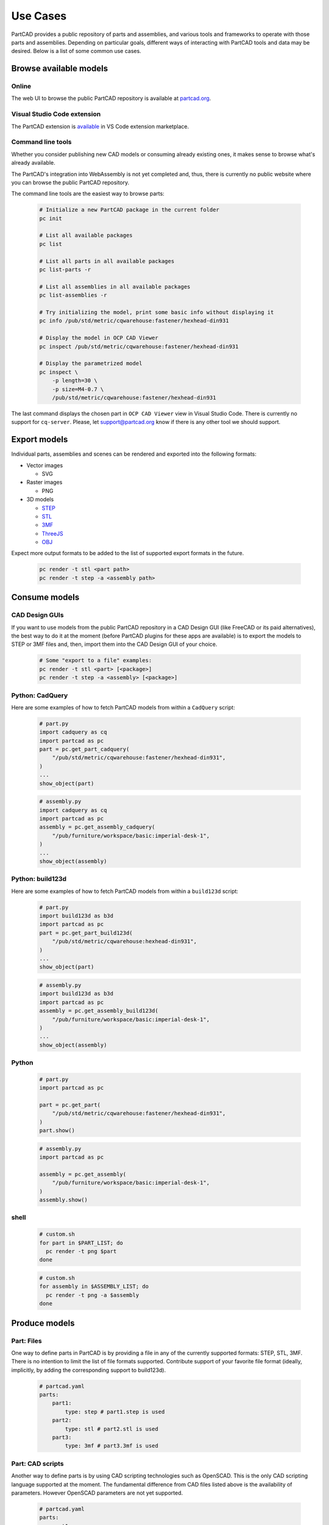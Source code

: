 Use Cases
#########

PartCAD provides a public repository of parts and assemblies, and various tools
and frameworks to operate with those parts and assemblies.
Depending on particular goals, different ways of interacting with PartCAD tools
and data may be desired. Below is a list of some common use cases.

=======================
Browse available models
=======================

Online
------

The web UI to browse the public PartCAD repository is available at
`partcad.org <https://partcad.org/>`_.

Visual Studio Code extension
----------------------------

The PartCAD extension is
`available <https://marketplace.visualstudio.com/items?itemName=OpenVMP.partcad>`_
in VS Code extension marketplace.

Command line tools
------------------

Whether you consider publishing new CAD models or consuming already existing ones,
it makes sense to browse what's already available.

The PartCAD's integration into WebAssembly is not yet completed and, thus, there
is currently no public website where you can browse the public PartCAD
repository.

The command line tools are the easiest way to browse parts:

  .. code-block:: shell

    # Initialize a new PartCAD package in the current folder
    pc init

    # List all available packages
    pc list

    # List all parts in all available packages
    pc list-parts -r

    # List all assemblies in all available packages
    pc list-assemblies -r

    # Try initializing the model, print some basic info without displaying it
    pc info /pub/std/metric/cqwarehouse:fastener/hexhead-din931

    # Display the model in OCP CAD Viewer
    pc inspect /pub/std/metric/cqwarehouse:fastener/hexhead-din931

    # Display the parametrized model
    pc inspect \
        -p length=30 \
        -p size=M4-0.7 \
        /pub/std/metric/cqwarehouse:fastener/hexhead-din931

The last command displays the chosen part in
``OCP CAD Viewer`` view in Visual Studio Code.
There is currently no support for ``cq-server``.
Please, let `support@partcad.org <mailto:support@partcad.org>`_ know if there is
any other tool we should support.

=============
Export models
=============

Individual parts, assemblies and scenes can be rendered and exported into the
following formats:

- Vector images

  - SVG

- Raster images

  - PNG

- 3D models

  - `STEP <https://en.wikipedia.org/wiki/ISO_10303>`_
  - `STL <https://en.wikipedia.org/wiki/STL_(file_format)>`_
  - `3MF <https://en.wikipedia.org/wiki/3D_Manufacturing_Format>`_
  - `ThreeJS <https://en.wikipedia.org/wiki/Three.js>`_
  - `OBJ <https://en.wikipedia.org/wiki/Wavefront_.obj_file>`_

Expect more output formats to be added to the list of supported export formats
in the future.

  .. code-block:: shell

    pc render -t stl <part path>
    pc render -t step -a <assembly path>

==============
Consume models
==============

CAD Design GUIs
---------------

If you want to use models from the public PartCAD repository in a CAD Design GUI
(like FreeCAD or its paid alternatives), the best way to do it at the moment
(before PartCAD plugins for these apps are available) is to export the models to
STEP or 3MF files and, then, import them into the CAD Design GUI of your choice.

  .. code-block:: shell

    # Some "export to a file" examples:
    pc render -t stl <part> [<package>]
    pc render -t step -a <assembly> [<package>]

Python: CadQuery
----------------

Here are some examples of how to fetch PartCAD models from within a ``CadQuery``
script:

  .. code-block:: python

    # part.py
    import cadquery as cq
    import partcad as pc
    part = pc.get_part_cadquery(
        "/pub/std/metric/cqwarehouse:fastener/hexhead-din931",
    )
    ...
    show_object(part)

  .. code-block:: python

    # assembly.py
    import cadquery as cq
    import partcad as pc
    assembly = pc.get_assembly_cadquery(
        "/pub/furniture/workspace/basic:imperial-desk-1",
    )
    ...
    show_object(assembly)

Python: build123d
-----------------

Here are some examples of how to fetch PartCAD models from within a
``build123d`` script:

  .. code-block:: python

    # part.py
    import build123d as b3d
    import partcad as pc
    part = pc.get_part_build123d(
        "/pub/std/metric/cqwarehouse:hexhead-din931",
    )
    ...
    show_object(part)

  .. code-block:: python

    # assembly.py
    import build123d as b3d
    import partcad as pc
    assembly = pc.get_assembly_build123d(
        "/pub/furniture/workspace/basic:imperial-desk-1",
    )
    ...
    show_object(assembly)

Python
------


  .. code-block:: python

    # part.py
    import partcad as pc

    part = pc.get_part(
        "/pub/std/metric/cqwarehouse:fastener/hexhead-din931",
    )
    part.show()

  .. code-block:: python

    # assembly.py
    import partcad as pc

    assembly = pc.get_assembly(
        "/pub/furniture/workspace/basic:imperial-desk-1",
    )
    assembly.show()


shell
-----

  .. code-block:: shell
 
    # custom.sh
    for part in $PART_LIST; do
      pc render -t png $part 
    done

  .. code-block:: shell
 
    # custom.sh
    for assembly in $ASSEMBLY_LIST; do
      pc render -t png -a $assembly 
    done

==============
Produce models
==============

Part: Files
-----------

One way to define parts in PartCAD is by providing a file in any of the currently
supported formats: STEP, STL, 3MF. There is no intention to limit the list of
file formats supported. Contribute support of your favorite file format
(ideally, implicitly, by adding the corresponding support to build123d).

   .. code-block:: yaml

    # partcad.yaml
    parts:
        part1:
            type: step # part1.step is used
        part2:
            type: stl # part2.stl is used
        part3:
            type: 3mf # part3.3mf is used

Part: CAD scripts
-----------------

Another way to define parts is by using CAD scripting technologies such
as OpenSCAD. This is the only CAD scripting language supported at the moment.
The fundamental difference from CAD files listed above is the availability of
parameters. However OpenSCAD parameters are not yet supported.

  .. code-block:: yaml

    # partcad.yaml
    parts:
        part1:
            type: scad # part1.scad is used


Part: Python scripts
--------------------

The most powerful way to define parts is by using modeling frameworks such as
CadQuery and build123d. PartCAD uses CQGI to load models
(in other words: intercepts `show_object()` calls).

  .. code-block:: yaml

    # partcad.yaml
    parts:
        part1:
            type: cadquery # part1.py is used
        optional-path/part2:
            type: build123d # optional-path/part2.py is used

Part: AI-generated
------------------

PartCAD can generate CadQuery and OpenSCAD scripts using GenAI models from
Google and OpenAI.
This is the fastest way to bootstrap most designs.
Empty the generated file and iteratively improve the prompts until the desired
script functionality is achieved.
Alternatively, drop the AI parameters and continue improving the script manually.

  .. code-block:: yaml

    # partcad.yaml
    parts:
        part1:
            type: ai-cadquery # part1.py is created
            model: gemini-pro
            prompt: A cube
        part2:
            type: ai-openscad # part2.scad is created
            model: gpt-3.5-turbo
            prompt: A cylinder

The following configuration is required:

  .. code-block:: yaml

    # ~/.partcad/config.yaml
    googleApiKey: <...>
    openaiApiKey: <...>

Assembly
--------

  .. code-block:: yaml

    # partcad.yaml
    assemblies:
        logo:
            type: assy

  .. code-block:: yaml

    # logo.assy
    links:
      - part: /produce_part_cadquery_logo:bone
        location: [[0,0,0], [0,0,1], 0]
      - part: /produce_part_cadquery_logo:bone
        location: [[0,0,-2.5], [0,0,1], -90]
      - links:
          - part: /produce_part_cadquery_logo:head_half
            location: [[0,0,2.5], [0,0,1], 0]
          - part: /produce_part_cadquery_logo:head_half
            location: [[0,0,0], [0,0,1], -90]
        location: [[0,0,25], [1,0,0], 0]
      - part: /produce_part_step:bolt
        package:
        location: [[0,0,7.5], [0,0,1], 0]

================
Publish packages
================

It's very simple to publish your package to the public PartCAD repository.
First, publish your package as a repo on GitHub.
Then create a pull request in
`the public PartCAD repo <https://github.com/openvmp/partcad-index>`_
to add a reference to your package.
